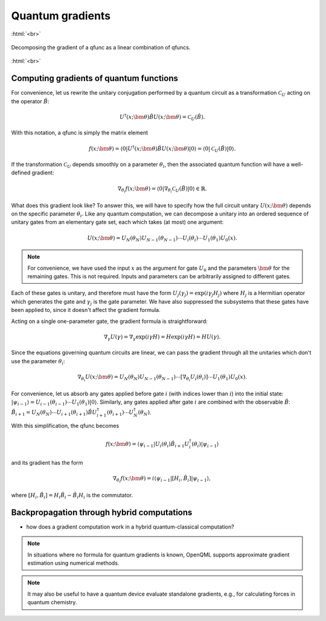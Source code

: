 .. role:: html(raw)
   :format: html

.. _autograd_quantum:

Quantum gradients
=================

:html:`<br>`

.. figure:: ./_static/quantum_gradient.svg
    :align: center
    :width: 70%
    :target: javascript:void(0);

    Decomposing the gradient of a qfunc as a linear combination of qfuncs.

:html:`<br>`

.. todo:: add preamble here: discuss why we care about gradients (ML and possibly chemistry), and reiterate basic idea that the gradient of a qfunc is in many cases a linear combo of qfuncs

Computing gradients of quantum functions
------------------------------

.. todo:: Need to introduce clean unified definitions up front, then derive the formulas in a way which keeps CV and qubit formalisms on same page as long as possible.

For convenience, let us rewrite the unitary conjugation performed by a quantum circuit as a transformation :math:`\mathcal{C}_U` acting on the operator :math:`\hat{B}`:

.. math:: U^\dagger(x;\bm{\theta})\hat{B}U(x;\bm{\theta}) = \mathcal{C}_U(\hat{B}).

With this notation, a qfunc is simply the matrix element 

.. math:: f(x; \bm{\theta}) = \langle 0 | U^\dagger(x;\bm{\theta})\hat{B}U(x;\bm{\theta}) | 0 \rangle = \langle 0 | \mathcal{C}_U(\hat{B}) | 0 \rangle.

If the transformation :math:`\mathcal{C}_U` depends smoothly on a parameter :math:`\theta_i`, then the associated quantum function will have a well-defined gradient:

.. math:: \nabla_{\theta_i}f(x; \bm{\theta}) = \langle 0 | \nabla_{\theta_i}\mathcal{C}_U(\hat{B}) | 0 \rangle \in \mathbb{R}.

What does this gradient look like? To answer this, we will have to specify how the full circuit unitary :math:`U(x;\bm{\theta})` depends on the specific parameter :math:`\theta_i`. Like any quantum computation, we can decompose a unitary into an ordered sequence of unitary gates from an elementary gate set, each which takes (at most) one argument: 

.. math:: U(x; \bm{\theta}) = U_N(\theta_{N}) U_{N-1}(\theta_{N-1}) \cdots U_i(\theta_i) \cdots U_1(\theta_1) U_0(x).

.. note:: For convenience, we have used the input :math:`x` as the argument for gate :math:`U_0` and the parameters :math:`\bm{\theta}` for the remaining gates. This is not required. Inputs and parameters can be arbitrarily assigned to different gates.

Each of these gates is unitary, and therefore must have the form :math:`U_{j}(\gamma_j)=\exp{(i\gamma_j H_j)}` where :math:`H_j` is a Hermitian operator which generates the gate and :math:`\gamma_j` is the gate parameter. We have also suppressed the subsystems that these gates have been applied to, since it doesn't affect the gradient formula.

Acting on a single one-parameter gate, the gradient formula is straightforward:

.. math:: \nabla_{\gamma} U(\gamma) = \nabla_\gamma\exp{(i\gamma H)} = H\exp{(i\gamma H)} = HU(\gamma).


Since the equations governing quantum circuits are linear, we can pass the gradient through all the unitaries which don't use the parameter :math:`\theta_i`:

.. math:: \nabla_{\theta_i}U(x;\bm{\theta}) = U_N(\theta_{N}) U_{N-1}(\theta_{N-1}) \cdots \left[ \nabla_{\theta_i} U_i(\theta_i) \right] \cdots U_1(\theta_1) U_0(x).

For convenience, let us absorb any gates applied before gate :math:`i` (with indices lower than :math:`i`) into the initial state: :math:`|\psi_{i-1}\rangle = U_{i-1}(\theta_{i-1}) \cdots U_{1}(\theta_{1})|0\rangle`. 
Similarly, any gates applied after gate :math:`i` are combined with the observable :math:`\hat{B}`:
:math:`\hat{B}_{i+1} = U_{N}(\theta_{N}) \cdots U_{i+1}(\theta_{i+1}) \hat{B} U_{i+1}^\dagger(\theta_{i+1}) \cdots U_{N}^\dagger(\theta_{N})`. 

With this simplification, the qfunc becomes

.. math:: f(x; \bm{\theta}) = \langle \psi_{i-1} | U_i(\theta_i) \hat{B}_{i+1} U_i^\dagger(\theta_i) | \psi_{i-1} \rangle

and its gradient has the form

.. math:: \nabla_{\theta_i}f(x; \bm{\theta}) = i\langle \psi_{i-1} | \left[H_i, \hat{B}_{i} \right] | \psi_{i-1} \rangle,

where :math:`\left[H_i, \hat{B}_{i} \right] = H_i \hat{B}_{i} - \hat{B}_{i} H_i` is the commutator.

Backpropagation through hybrid computations
-------------------------------------------

- how does a gradient computation work in a hybrid quantum-classical computation?


.. note:: In situations where no formula for quantum gradients is known, OpenQML supports approximate gradient estimation using numerical methods.


.. note:: It may also be useful to have a quantum device evaluate standalone gradients, e.g., for calculating forces in quantum chemistry.

